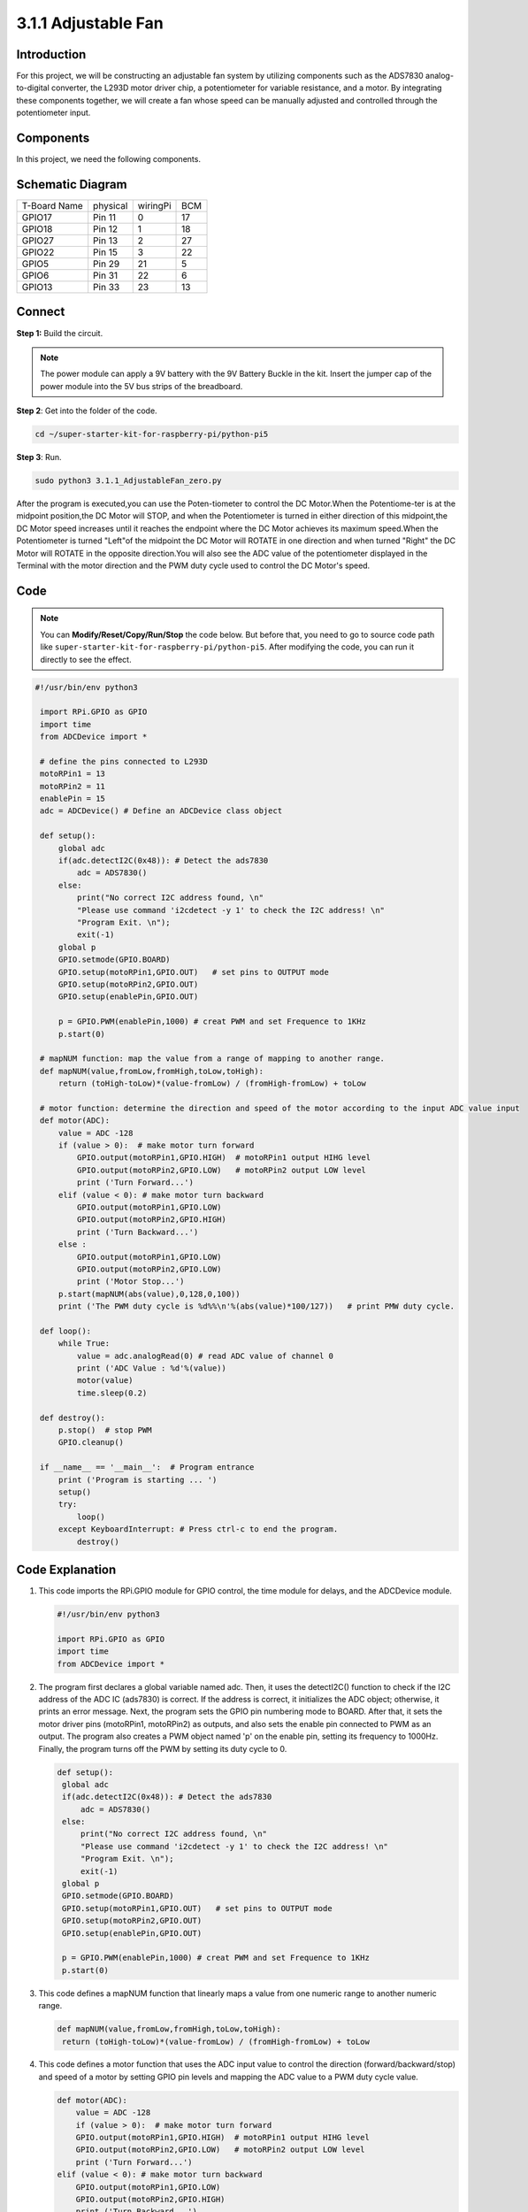 .. _py_pi5_fan:

3.1.1 Adjustable Fan
=========================

Introduction
-----------------

For this project, we will be constructing an adjustable fan system by utilizing 
components such as the ADS7830 analog-to-digital converter, the L293D motor 
driver chip, a potentiometer for variable resistance, and a motor. By integrating 
these components together, we will create a fan whose speed can be manually 
adjusted and controlled through the potentiometer input.

Components
------------------------------

In this project, we need the following components.

.. image:: ../python_pi5/img/list/4.1.10_smart_fan_list.png
    :width: 800
    :align: center


Schematic Diagram
------------------------

============ ======== ======== ===
T-Board Name physical wiringPi BCM
GPIO17       Pin 11   0        17
GPIO18       Pin 12   1        18
GPIO27       Pin 13   2        27
GPIO22       Pin 15   3        22
GPIO5        Pin 29   21       5
GPIO6        Pin 31   22       6
GPIO13       Pin 33   23       13
============ ======== ======== ===

.. image:: ../python_pi5/img/schematic/4.1.10_smart_fan_schematic.png
   :align: center

Connect
-----------------------------

**Step 1:** Build the circuit.

.. image:: ../python_pi5/img/connect/3.1.4.png

.. note::
    The power module can apply a 9V battery with the 9V Battery
    Buckle in the kit. Insert the jumper cap of the power module into the 5V
    bus strips of the breadboard.

.. image:: ../python_pi5/img/4.1.10_smart_fan_battery.jpeg
   :align: center

**Step 2**: Get into the folder of the code.

.. raw:: html

   <run></run>

.. code-block:: 

    cd ~/super-starter-kit-for-raspberry-pi/python-pi5

**Step 3**: Run.

.. raw:: html

   <run></run>

.. code-block:: 

    sudo python3 3.1.1_AdjustableFan_zero.py

After the program is executed,you can use the Poten-tiometer to control the DC 
Motor.When the Potentiome-ter is at the midpoint position,the DC Motor will STOP,
and when the Potentiometer is turned in either direction of this midpoint,the DC 
Motor speed increases until it reaches the endpoint where the DC Motor achieves 
its maximum speed.When the Potentiometer is turned "Left"of the midpoint the DC 
Motor will ROTATE in one direction and when turned "Right" the DC Motor will 
ROTATE in the opposite direction.You will also see the ADC value of the 
potentiometer displayed in the Terminal with the motor direction and the PWM 
duty cycle used to control the DC Motor's speed.

Code
--------

.. note::
    You can **Modify/Reset/Copy/Run/Stop** the code below. But before that, you need to go to  source code path like ``super-starter-kit-for-raspberry-pi/python-pi5``. After modifying the code, you can run it directly to see the effect.

.. raw:: html

    <run></run>

.. code-block:: python

   #!/usr/bin/env python3

    import RPi.GPIO as GPIO
    import time
    from ADCDevice import *

    # define the pins connected to L293D 
    motoRPin1 = 13
    motoRPin2 = 11
    enablePin = 15
    adc = ADCDevice() # Define an ADCDevice class object

    def setup():
        global adc
        if(adc.detectI2C(0x48)): # Detect the ads7830
            adc = ADS7830()
        else:
            print("No correct I2C address found, \n"
            "Please use command 'i2cdetect -y 1' to check the I2C address! \n"
            "Program Exit. \n");
            exit(-1)
        global p
        GPIO.setmode(GPIO.BOARD)   
        GPIO.setup(motoRPin1,GPIO.OUT)   # set pins to OUTPUT mode
        GPIO.setup(motoRPin2,GPIO.OUT)
        GPIO.setup(enablePin,GPIO.OUT)
        
        p = GPIO.PWM(enablePin,1000) # creat PWM and set Frequence to 1KHz
        p.start(0)

    # mapNUM function: map the value from a range of mapping to another range.
    def mapNUM(value,fromLow,fromHigh,toLow,toHigh):
        return (toHigh-toLow)*(value-fromLow) / (fromHigh-fromLow) + toLow
	
    # motor function: determine the direction and speed of the motor according to the input ADC value input
    def motor(ADC):
        value = ADC -128
        if (value > 0):  # make motor turn forward
            GPIO.output(motoRPin1,GPIO.HIGH)  # motoRPin1 output HIHG level
            GPIO.output(motoRPin2,GPIO.LOW)   # motoRPin2 output LOW level
            print ('Turn Forward...')
        elif (value < 0): # make motor turn backward
            GPIO.output(motoRPin1,GPIO.LOW)
            GPIO.output(motoRPin2,GPIO.HIGH)
            print ('Turn Backward...')
        else :
            GPIO.output(motoRPin1,GPIO.LOW)
            GPIO.output(motoRPin2,GPIO.LOW)
            print ('Motor Stop...')
        p.start(mapNUM(abs(value),0,128,0,100))
        print ('The PWM duty cycle is %d%%\n'%(abs(value)*100/127))   # print PMW duty cycle.

    def loop():
        while True:
            value = adc.analogRead(0) # read ADC value of channel 0
            print ('ADC Value : %d'%(value))
            motor(value)
            time.sleep(0.2)

    def destroy():
        p.stop()  # stop PWM
        GPIO.cleanup()
    
    if __name__ == '__main__':  # Program entrance
        print ('Program is starting ... ')
        setup()
        try:
            loop()
        except KeyboardInterrupt: # Press ctrl-c to end the program.
            destroy()


Code Explanation
---------------------

#. This code imports the RPi.GPIO module for GPIO control, the time module for delays, and the ADCDevice module.

   .. code-block:: python

       #!/usr/bin/env python3

       import RPi.GPIO as GPIO
       import time
       from ADCDevice import *


#. The program first declares a global variable named adc. Then, it uses the detectI2C() function to check if the I2C address of the ADC IC (ads7830) is correct. If the address is correct, it initializes the ADC object; otherwise, it prints an error message. Next, the program sets the GPIO pin numbering mode to BOARD. After that, it sets the motor driver pins (motoRPin1, motoRPin2) as outputs, and also sets the enable pin connected to PWM as an output. The program also creates a PWM object named 'p' on the enable pin, setting its frequency to 1000Hz. Finally, the program turns off the PWM by setting its duty cycle to 0.

   .. code-block:: python

       def setup():
        global adc
        if(adc.detectI2C(0x48)): # Detect the ads7830
            adc = ADS7830()
        else:
            print("No correct I2C address found, \n"
            "Please use command 'i2cdetect -y 1' to check the I2C address! \n"
            "Program Exit. \n");
            exit(-1)
        global p
        GPIO.setmode(GPIO.BOARD)   
        GPIO.setup(motoRPin1,GPIO.OUT)   # set pins to OUTPUT mode
        GPIO.setup(motoRPin2,GPIO.OUT)
        GPIO.setup(enablePin,GPIO.OUT)
        
        p = GPIO.PWM(enablePin,1000) # creat PWM and set Frequence to 1KHz
        p.start(0)

#. This code defines a mapNUM function that linearly maps a value from one numeric range to another numeric range.

   .. code-block:: python

       def mapNUM(value,fromLow,fromHigh,toLow,toHigh):
        return (toHigh-toLow)*(value-fromLow) / (fromHigh-fromLow) + toLow


#. This code defines a motor function that uses the ADC input value to control the direction (forward/backward/stop) and speed of a motor by setting GPIO pin levels and mapping the ADC value to a PWM duty cycle value.


   .. code-block:: python

        def motor(ADC):
            value = ADC -128
            if (value > 0):  # make motor turn forward
            GPIO.output(motoRPin1,GPIO.HIGH)  # motoRPin1 output HIHG level
            GPIO.output(motoRPin2,GPIO.LOW)   # motoRPin2 output LOW level
            print ('Turn Forward...')
        elif (value < 0): # make motor turn backward
            GPIO.output(motoRPin1,GPIO.LOW)
            GPIO.output(motoRPin2,GPIO.HIGH)
            print ('Turn Backward...')
        else :
            GPIO.output(motoRPin1,GPIO.LOW)
            GPIO.output(motoRPin2,GPIO.LOW)
            print ('Motor Stop...')
        p.start(mapNUM(abs(value),0,128,0,100))
        print ('The PWM duty cycle is %d%%\n'%(abs(value)*100/127))   # print PMW duty cycle.

#. This defines a loop function that enters an infinite loop where it repeatedly reads the analog value from ADC channel 0, prints the ADC value, calls the previously defined motor function with that value to control the motor's direction and speed, and then waits 0.2 seconds before repeating the loop.

   .. code-block:: python

        def loop():
            while True:
                value = adc.analogRead(0) # read ADC value of channel 0
                print ('ADC Value : %d'%(value))
                motor(value)
                time.sleep(0.2)

**Phenomenon**
---------------
.. image:: ../img/phenomenon/314.gif
    :width: 800
    :align: center